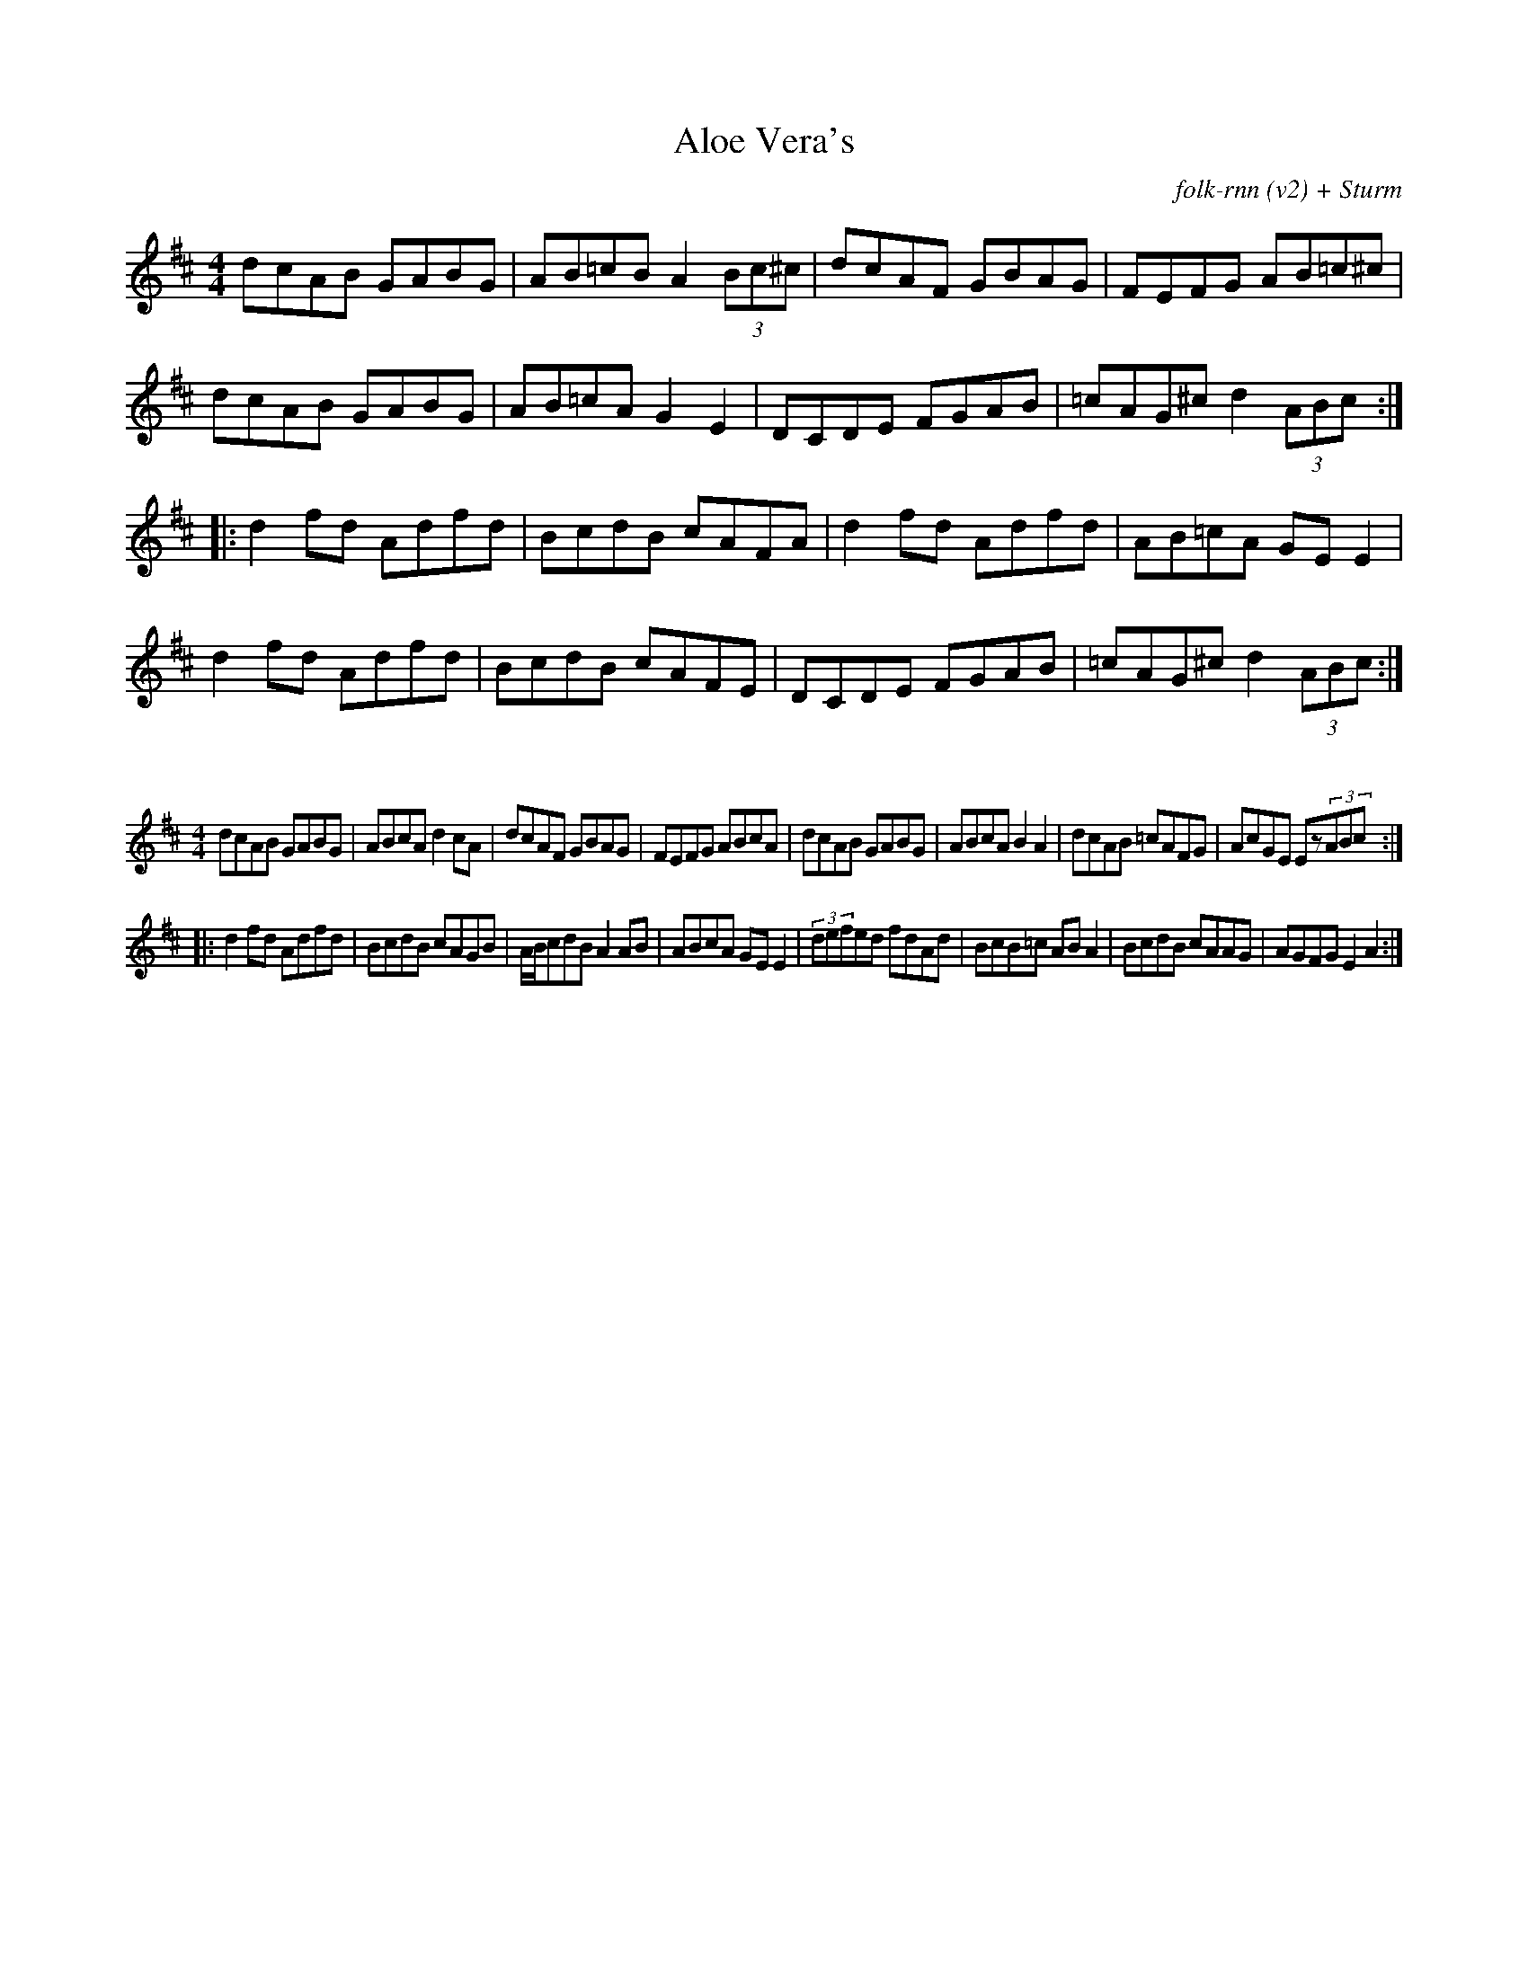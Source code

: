 X:30
T:Aloe Vera's
C:folk-rnn (v2) + Sturm
M:4/4
K:Dmaj
dcAB GABG|AB=cB A2(3Bc^c|dcAF GBAG|FEFG AB=c^c|
dcAB GABG|AB=cA G2E2|DCDE FGAB|=cAG^c d2(3ABc:|
|:d2fd Adfd|BcdB cAFA|d2fd Adfd|AB=cA GEE2|
d2fd Adfd|BcdB cAFE|DCDE FGAB|=cAG^c d2(3ABc:|

X:16
%%scale 0.6
M:4/4
K:Dmaj
dcAB GABG|ABcA d2cA|dcAF GBAG|FEFG ABcA|dcAB GABG|ABcA B2A2|dcAB =cAFG|AcGE Ez(3ABc:|
|:d2fd Adfd|BcdB cAGB|A/2B/2cdB A2AB|ABcA GEE2|(3defed fdAd|BcB=c ABA2|BcdB cAAG|AGFG E2A2:|